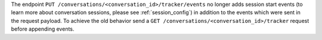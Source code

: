 The endpoint ``PUT /conversations/<conversation_id>/tracker/events`` no longer
adds session start events (to learn more about conversation sessions, please
see :ref:`session_config`) in addition to the events which were sent in the request
payload. To achieve the old behavior send a
``GET /conversations/<conversation_id>/tracker``
request before appending events.

